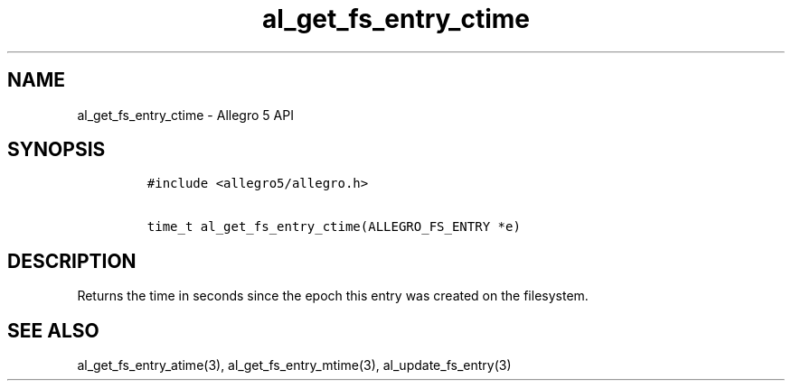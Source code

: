 .TH al_get_fs_entry_ctime 3 "" "Allegro reference manual"
.SH NAME
.PP
al_get_fs_entry_ctime - Allegro 5 API
.SH SYNOPSIS
.IP
.nf
\f[C]
#include\ <allegro5/allegro.h>

time_t\ al_get_fs_entry_ctime(ALLEGRO_FS_ENTRY\ *e)
\f[]
.fi
.SH DESCRIPTION
.PP
Returns the time in seconds since the epoch this entry was created on
the filesystem.
.SH SEE ALSO
.PP
al_get_fs_entry_atime(3), al_get_fs_entry_mtime(3),
al_update_fs_entry(3)
